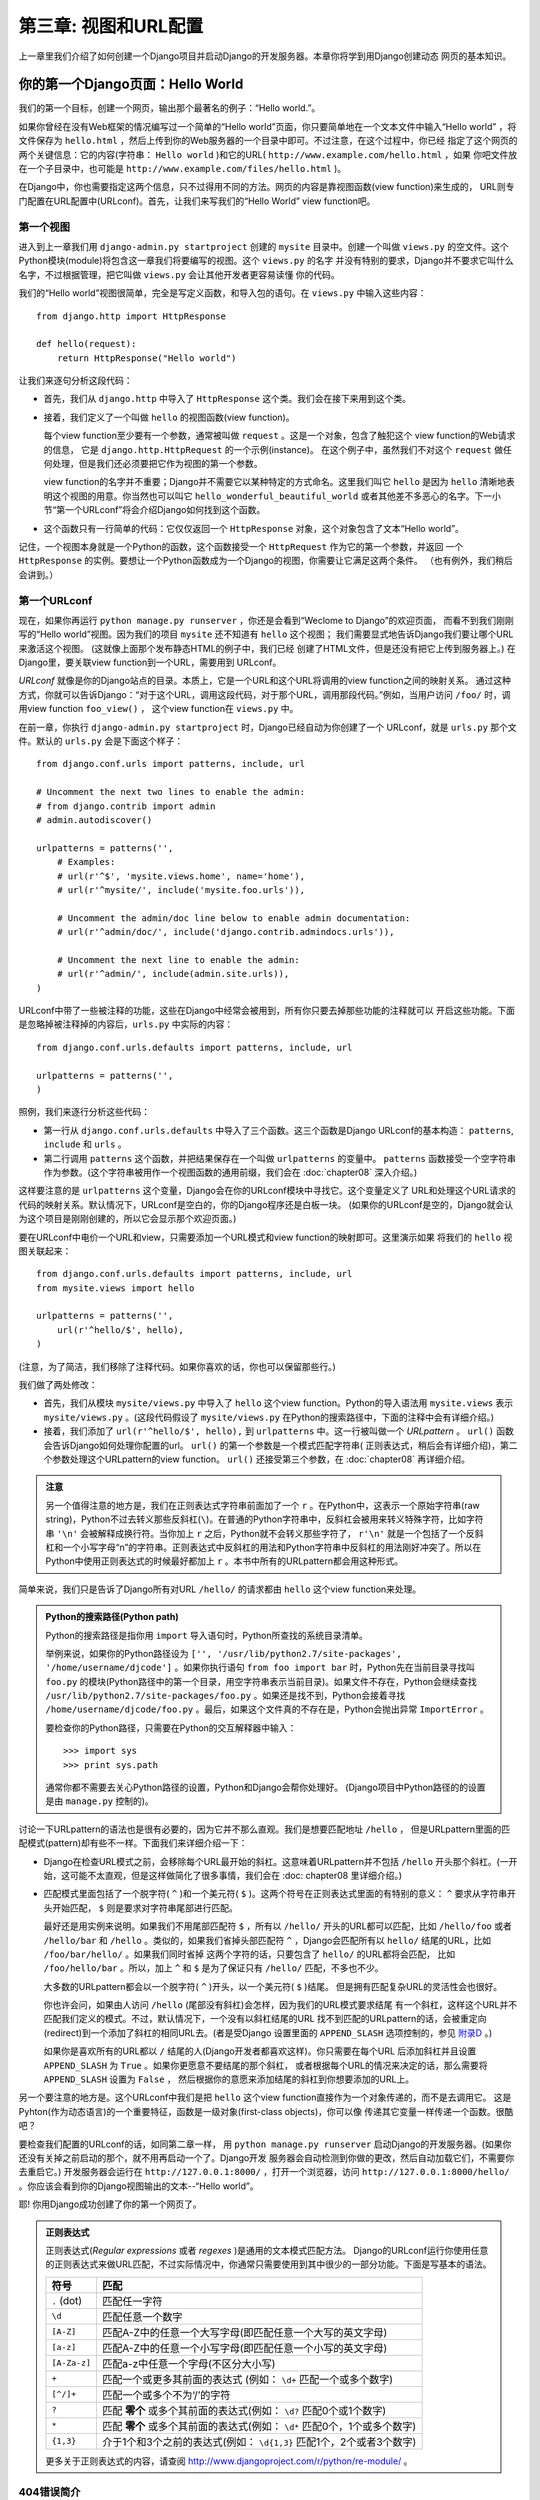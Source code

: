 =============================
第三章: 视图和URL配置
=============================

上一章里我们介绍了如何创建一个Django项目并启动Django的开发服务器。本章你将学到用Django创建动态
网页的基本知识。


你的第一个Django页面：Hello World
===========================================

我们的第一个目标，创建一个网页，输出那个最著名的例子：“Hello world.”。

如果你曾经在没有Web框架的情况编写过一个简单的“Hello world”页面，你只要简单地在一个文本文件中输入“Hello world”
，将文件保存为 ``hello.html`` ，然后上传到你的Web服务器的一个目录中即可。不过注意，在这个过程中，你已经
指定了这个网页的两个关键信息：它的内容(字符串： ``Hello world`` )和它的URL( ``http://www.example.com/hello.html`` ，如果
你吧文件放在一个子目录中，也可能是 ``http://www.example.com/files/hello.html`` )。

在Django中，你也需要指定这两个信息，只不过得用不同的方法。网页的内容是靠视图函数(view function)来生成的，
URL则专门配置在URL配置中(URLconf)。首先，让我们来写我们的“Hello World” view function吧。

第一个视图
---------------

进入到上一章我们用 ``django-admin.py startproject`` 创建的 ``mysite`` 目录中。创建一个叫做
``views.py`` 的空文件。这个Python模块(module)将包含这一章我们将要编写的视图。这个 ``views.py`` 的名字
并没有特别的要求，Django并不要求它叫什么名字，不过根据管理，把它叫做 ``views.py`` 会让其他开发者更容易读懂
你的代码。

我们的“Hello world”视图很简单，完全是写定义函数，和导入包的语句。在 ``views.py`` 中输入这些内容：

::

    from django.http import HttpResponse

    def hello(request):
        return HttpResponse("Hello world")

让我们来逐句分析这段代码：

* 首先，我们从 ``django.http`` 中导入了 ``HttpResponse`` 这个类。我们会在接下来用到这个类。

* 接着，我们定义了一个叫做 ``hello`` 的视图函数(view function)。

  每个view function至少要有一个参数，通常被叫做 ``request`` 。这是一个对象，包含了触犯这个
  view function的Web请求的信息， 它是 ``django.http.HttpRequest`` 的一个示例(instance)。
  在这个例子中，虽然我们不对这个 ``request`` 做任何处理，但是我们还必须要把它作为视图的第一个参数。

  view function的名字并不重要；Django并不需要它以某种特定的方式命名。这里我们叫它 ``hello``
  是因为 ``hello`` 清晰地表明这个视图的用意。你当然也可以叫它 ``hello_wonderful_beautiful_world``
  或者其他差不多恶心的名字。下一小节“第一个URLconf”将会介绍Django如何找到这个函数。

* 这个函数只有一行简单的代码：它仅仅返回一个 ``HttpResponse`` 对象，这个对象包含了文本“Hello world”。

记住，一个视图本身就是一个Python的函数，这个函数接受一个 ``HttpRequest`` 作为它的第一个参数，并返回
一个 ``HttpResponse`` 的实例。要想让一个Python函数成为一个Django的视图，你需要让它满足这两个条件。
（也有例外，我们稍后会讲到。）

第一个URLconf
------------------

现在，如果你再运行 ``python manage.py runserver`` ，你还是会看到“Weclome to Django”的欢迎页面，
而看不到我们刚刚写的“Hello world”视图。因为我们的项目 ``mysite`` 还不知道有 ``hello`` 这个视图；
我们需要显式地告诉Django我们要让哪个URL来激活这个视图。 (这就像上面那个发布静态HTML的例子中，我们已经
创建了HTML文件，但是还没有把它上传到服务器上。) 在Django里，要关联view function到一个URL，需要用到
URLconf。

*URLconf* 就像是你的Django站点的目录。本质上，它是一个URL和这个URL将调用的view function之间的映射关系。
通过这种方式，你就可以告诉Django：“对于这个URL，调用这段代码，对于那个URL，调用那段代码。”例如，当用户访问
``/foo/`` 时，调用view function ``foo_view()`` ， 这个view function在 ``views.py`` 中。

在前一章，你执行 ``django-admin.py startproject`` 时，Django已经自动为你创建了一个
URLconf，就是 ``urls.py`` 那个文件。默认的 ``urls.py`` 会是下面这个样子：

::

    from django.conf.urls import patterns, include, url

    # Uncomment the next two lines to enable the admin:
    # from django.contrib import admin
    # admin.autodiscover()

    urlpatterns = patterns('',
        # Examples:
        # url(r'^$', 'mysite.views.home', name='home'),
        # url(r'^mysite/', include('mysite.foo.urls')),

        # Uncomment the admin/doc line below to enable admin documentation:
        # url(r'^admin/doc/', include('django.contrib.admindocs.urls')),

        # Uncomment the next line to enable the admin:
        # url(r'^admin/', include(admin.site.urls)),
    )

URLconf中带了一些被注释的功能，这些在Django中经常会被用到，所有你只要去掉那些功能的注释就可以
开启这些功能。下面是忽略掉被注释掉的内容后，``urls.py`` 中实际的内容：

::

    from django.conf.urls.defaults import patterns, include, url

    urlpatterns = patterns('',
    )

照例，我们来逐行分析这些代码：

* 第一行从 ``django.conf.urls.defaults`` 中导入了三个函数。这三个函数是Django URLconf的基本构造：
  ``patterns``, ``include`` 和 ``urls`` 。

* 第二行调用 ``patterns`` 这个函数，并把结果保存在一个叫做 ``urlpatterns`` 的变量中。 ``patterns``
  函数接受一个空字符串作为参数。(这个字符串被用作一个视图函数的通用前缀，我们会在 :doc:`chapter08` 深入介绍。)

这样要注意的是 ``urlpatterns`` 这个变量，Django会在你的URLconf模块中寻找它。这个变量定义了
URL和处理这个URL请求的代码的映射关系。默认情况下，URLconf是空白的，你的Django程序还是白板一块。
(如果你的URLconf是空的，Django就会认为这个项目是刚刚创建的，所以它会显示那个欢迎页面。)

要在URLconf中电价一个URL和view，只需要添加一个URL模式和view function的映射即可。这里演示如果
将我们的 ``hello`` 视图关联起来：

::

    from django.conf.urls.defaults import patterns, include, url
    from mysite.views import hello

    urlpatterns = patterns('',
        url(r'^hello/$', hello),
    )

(注意，为了简洁，我们移除了注释代码。如果你喜欢的话，你也可以保留那些行。)

我们做了两处修改：

* 首先，我们从模块 ``mysite/views.py`` 中导入了 ``hello`` 这个view function。Python的导入语法用
  ``mysite.views`` 表示 ``mysite/views.py`` 。(这段代码假设了 ``mysite/views.py`` 在Python的搜索路径中，下面的注释中会有详细介绍。)

* 接着，我们添加了 ``url(r'^hello/$', hello),`` 到 ``urlpatterns`` 中。这一行被叫做一个
  *URLpattern* 。 ``url()`` 函数会告诉Django如何处理你配置的url。 ``url()`` 的第一个参数是一个模式匹配字符串(
  正则表达式，稍后会有详细介绍)，第二个参数处理这个URLpattern的view function。 ``url()`` 还接受第三个参数，在
  :doc:`chapter08` 再详细介绍。

.. admonition:: 注意

  另一个值得注意的地方是，我们在正则表达式字符串前面加了一个 ``r`` 。在Python中，这表示一个原始字符串(raw
  string)，Python不过去转义那些反斜杠(``\``)。在普通的Python字符串中，反斜杠会被用来转义特殊字符，比如字符串
  ``'\n'`` 会被解释成换行符。当你加上 ``r`` 之后，Python就不会转义那些字符了， ``r'\n'`` 就是一个包括了一个反斜杠和一个小写字母“n”的字符串。正则表达式中反斜杠的用法和Python字符串中反斜杠的用法刚好冲突了。所以在Python中使用正则表达式的时候最好都加上 ``r`` 。本书中所有的URLpattern都会用这种形式。

简单来说，我们只是告诉了Django所有对URL ``/hello/`` 的请求都由 ``hello`` 这个view function来处理。

.. admonition:: Python的搜索路径(Python path)

    Python的搜索路径是指你用 ``import`` 导入语句时，Python所查找的系统目录清单。

    举例来说，如果你的Python路径设为 ``['',
    '/usr/lib/python2.7/site-packages', '/home/username/djcode']`` 。如果你执行语句
    ``from foo import bar`` 时，Python先在当前目录寻找叫 ``foo.py`` 的模块(Python路径中的第一个目录，用空字符串表示当前目录)。如果文件不存在，Python会继续查找
    ``/usr/lib/python2.7/site-packages/foo.py`` 。如果还是找不到，Python会接着寻找
    ``/home/username/djcode/foo.py`` 。最后，如果这个文件真的不存在是，Python会抛出异常 ``ImportError`` 。

    要检查你的Python路径，只需要在Python的交互解释器中输入：

    ::

        >>> import sys
        >>> print sys.path

    通常你都不需要去关心Python路径的设置，Python和Django会帮你处理好。
    (Django项目中Python路径的的设置是由 ``manage.py`` 控制的)。

讨论一下URLpattern的语法也是很有必要的，因为它并不那么直观。我们是想要匹配地址 ``/hello`` ，
但是URLpattern里面的匹配模式(pattern)却有些不一样。下面我们来详细介绍一下：

* Django在检查URL模式之前，会移除每个URL最开始的斜杠。这意味着URLpattern并不包括 ``/hello`` 开头那个斜杠。(一开始，这可能不太直观，但是这样做简化了很多事情，我们会在 :doc: chapter08 里详细介绍。)

* 匹配模式里面包括了一个脱字符( ``^`` )和一个美元符( ``$`` )。这两个符号在正则表达式里面的有特别的意义： ``^`` 要求从字符串开头开始匹配， ``$`` 则是要求对字符串尾部进行匹配。

  最好还是用实例来说明。如果我们不用尾部匹配符 ``$`` ，所有以 ``/hello/`` 开头的URL都可以匹配，比如
  ``/hello/foo`` 或者 ``/hello/bar`` 和 ``/hello`` 。类似的，如果我们省掉头部匹配符
  ``^`` ，Django会匹配所有以 ``hello/`` 结尾的URL，比如 ``/foo/bar/hello/`` 。如果我们同时省掉
  这两个字符的话，只要包含了 ``hello/`` 的URL都将会匹配， 比如 ``/foo/hello/bar`` 。所以，加上
  ``^`` 和 ``$`` 是为了保证只有 ``/hello/`` 匹配，不多也不少。

  大多数的URLpattern都会以一个脱字符( ``^`` )开头，以一个美元符( ``$`` )结尾。
  但是拥有匹配复杂URL的灵活性会也很好。

  你也许会问，如果由人访问 ``/hello`` (尾部没有斜杠)会怎样，因为我们的URL模式要求结尾
  有一个斜杠，这样这个URL并不匹配我们定义的模式。不过，默认情况下，一个没有以斜杠结尾的URL
  找不到匹配的URLpattern的话，会被重定向(redirect)到一个添加了斜杠的相同URL去。(者是受Django
  设置里面的 ``APPEND_SLASH`` 选项控制的，参见 附录D_ 。)

  如果你是喜欢所有的URL都以 ``/`` 结尾的人(Django开发者都喜欢这样)。你只需要在每个URL
  后添加斜杠并且设置 ``APPEND_SLASH`` 为 ``True`` 。如果你更愿意不要结尾的那个斜杠，
  或者根据每个URL的情况来决定的话，那么需要将 ``APPEND_SLASH`` 设置为 ``False`` ，
  然后根据你的意愿来添加结尾的斜杠到你想要添加的URL上。

另一个要注意的地方是。这个URLconf中我们是把 ``hello`` 这个view function直接作为一个对象传递的，而不是去调用它。
这是Pyhton(作为动态语言)的一个重要特征，函数是一级对象(first-class objects)，你可以像
传递其它变量一样传递一个函数。很酷吧？

要检查我们配置的URLconf的话，如同第二章一样， 用 ``python manage.py runserver``
启动Django的开发服务器。(如果你还没有关掉之前启动的那个，就不用再启动一个了。Django开发
服务器会自动检测到你做的更改，然后自动加载它们，不需要你去重启它。) 开发服务器会运行在
``http://127.0.0.1:8000/`` ，打开一个浏览器，访问
``http://127.0.0.1:8000/hello/`` 。你应该会看到你的Django视图输出的文本--“Hello world”。

耶! 你用Django成功创建了你的第一个网页了。

.. admonition:: 正则表达式

    正则表达式(*Regular expressions* 或者 *regexes* )是通用的文本模式匹配方法。
    Django的URLconf运行你使用任意的正则表达式来做URL匹配，不过实际情况中，你通常只需要使用到其中很少的一部分功能。下面是写基本的语法。

    ============  ==========================================================
    符号           匹配
    ============  ==========================================================
    ``.`` (dot)   匹配任一字符

    ``\d``        匹配任意一个数字

    ``[A-Z]``     匹配A-Z中的任意一个大写字母(即匹配任意一个大写的英文字母)

    ``[a-z]``     匹配A-Z中的任意一个小写字母(即匹配任意一个小写的英文字母)

    ``[A-Za-z]``  匹配a-z中任意一个字母(不区分大小写)

    ``+``         匹配一个或更多其前面的表达式 (例如： ``\d+`` 匹配一个或多个数字)

    ``[^/]+``     匹配一个或多个不为‘/’的字符

    ``?``         匹配 **零个** 或多个其前面的表达式(例如： ``\d?`` 匹配0个或1个数字)

    ``*``         匹配 **零个** 或多个其前面的表达式(例如： ``\d*`` 匹配0个，1个或多个数字)

    ``{1,3}``     介于1个和3个之前的表达式(例如： ``\d{1,3}`` 匹配1个，2个或者3个数字)
    ============  ==========================================================

    更多关于正则表达式的内容，请查阅 http://www.djangoproject.com/r/python/re-module/ 。

404错误简介
-----------------------------

目前，我们的URLconf中只定义了一个URLpattern：处理到 ``/hello/`` 的请求。如果请求其他的URL会怎么样呢？

运行你的Django开发服务器，然后访问一个类似 ``http://127.0.0.1:8000/goodbye/``, ``http://127.0.0.1:8000/hello/subdirectory/`` 或者是 ``http://127.0.0.1:8000/`` (网站根目录)的页面。你会看到一个“Page
not found”信息(如图3-1所示)。因为你没有定义如何处理这个URL请求，所有Django显示这样的信息。

.. figure:: graphics/chapter03/404.png
   :alt: Django的404页面截图.

   图3-1. Django的404页面

这个页面比原始的404错误信息更加实用，它还显示了哪个URLconf被用到，以及这个URLconf里面的
每一个匹配模式。你可以通过这个信息知道为什么你请求的URL会抛出404错误。

当然，这些敏感的信息只会显示给开发者，如果是已经部署到因特网上的生产站点就不能再将这些信息暴露出来。
所以，这个“Page not found”的页面只会在 *调试模式* 下显示，我们会在以后说明怎么关闭调试模式，
你现在只要知道，每个项目创建时默认是处在调试模式的，如果关闭调试模式后，Django会输出一个不同的
404响应。


网站根目录简介
--------------------------------

上一节中，我们访问网站根目录 ``http://127.0.0.1:8000/`` 时，得到一个404错误消息。
Django不会在你的网站根目录下增加任何东西，Django不会区别对待这个URL。这需要你到URLconf中
为它指定一个URLpattern，和URLconf中其他条目完全一样。

要去匹配网站根目录可能不是那么直观，所以这里专门列出来一下。当你写好你的网站根目录的视图之后，
用 ``'^$'`` 这个模式去匹配，因为它会匹配一个空字符串。如下面的例子所示：

::

    from mysite.views import hello, my_homepage_view

    urlpatterns = patterns('',
        url(r'^$', my_homepage_view),
        # ...
    )

Django如何处理一个请求
==============================

在开始我们的第二个视图之前，我想暂停一下，先去了解一点Django的原理。当你通过浏览器访问
``http://127.0.0.1:8000/hello/`` ，你会看到你的“Hello world”信息。Django在后台
都做了哪些事情呢？

所有均开始于setting文件。当你运行 ``python manage.py runserver`` 时，这个脚本会去
内层那个 ``mysite`` 文件夹内查找一个 ``setting.py`` 的文件。这个文件包裹了当前这个Django
项目的各种各样的配置。这些配置信息都是大写的，如： ``TEMPLATE_DIRS`` ，``DATABASES`` 等等。
最重要的一个配置是 ``ROOT_URLCONF`` 。 ``ROOT_URLCONF`` 定义了那个Python模块被用在这个网站
的URLconf。

还记得运行 ``django-admin.py startproject`` 的时候创建了 ``settings.py`` 和 ``urls.py``
这两个文件吧？这个自动创建的 ``settings.py`` 包括了 ``ROOT_URLCONF`` ，并且将其指向了自动生产的
``settings.py`` 。打开这个 ``setting.py`` ，你会看到：

::

    ROOT_URLCONF = 'mysite.urls'

其对应的文件就是 ``mysite/urls.py`` 。

当你访问一个特定的URL时，比如 ``/hello/`` ， Django会加载 ``ROOT_URLCONF`` 指向的URLconf，
然后按顺序逐个检查里面的URLpattern，知道找到和请求的URL匹配的URLpattern。当找到匹配的URLpattern后，
Django会调用和这个URLpattern相关联的view function，并把当前的请求作为一个 ``HttpRequest`` 对象
传到view function的第一个参数。(稍后我们会介绍 ``HttpRequest`` 的标准。)

正如我们的第一个例子一样，一个view function必须返回一个 ``HttpResponse`` 对象。剩下的事情就由Django
来完成，Django会把这个Pythong对象转换成合适的Web响应，设置合适的HTTP头部以及内容(比如网页的内容)。

总结一下：

1. 一个请求进来，请求 ``/hello/`` 。
2. Django通过 ``ROOT_URLCONF`` 找到根URLconf。
3. Django在URLconf中找到第一个匹配 ``/hello/`` 的URLpattern。
4. 如果找到匹配项，Django调用对应的视图函数。
5. 视图函数返回一个 ``HttpResponse`` 。
6. Django将 ``HttpResponse`` 转换成正确的HTTP响应，就是浏览器中显示的网页了。

你现在知道怎么做一个Django页面了。真的很简单，只需要编写一些view function，然后通过URLconf将他们
和URL一一对应起来。


第二个视图： 动态内容
=================================

我们的“Hello world”视图是用来演示Django的工作方式，它还不是一个 *动态* 的网页，因为
它的内容总是一样的。每次你访问 ``/hello/`` 都会看到一样的内容，这还是和一个静态HTML文件
一样。

那让我们的第二个视图更动态一点儿吧，我们还做一个显示当前日期和时间的页面。这个例子足够简单，
不涉及数据库或者用户输入，仅仅是将服务器上的时间显示到页面上。这个例子只是比上面那个稍微有
意思一点，不过它也能用来展示几个概念。

这个视图需要做两件事：计算当前的日期和时间，以及返回一个包含这个值的 ``HttpResponse`` 。
如果你有过Python的经验，你也许知道Python有一个 ``datetime`` 模块可以用来计算日期。
下面我们来看看如何用它：

::

    >>> import datetime
    >>> now = datetime.datetime.now()
    >>> now
    datetime.datetime(2008, 12, 13, 14, 9, 39, 2731)
    >>> print now
    2008-12-13 14:09:39.002731

很简单，也并没有涉及到Django。它仅仅是Python的代码。(我们希望你注意哪些是纯Python代码，哪些
是有Django特性的代码，这样，在你学习Django的过程中，你也可以学到一些Python的知识，并用到其他的
不用Django的Python项目中。)

要想我们的Django视图显示当前的日期和时间，我们仅需把语句 ``datetime.datetime.now()`` 放到
视图函数里面，然后返回一个 ``HttpResponse`` 。代码如下：

::

    from django.http import HttpResponse
    import datetime

    def current_datetime(request):
        now = datetime.datetime.now()
        html = "<html><body>It is now %s.</body></html>" % now
        return HttpResponse(html)

和我们的 ``hello`` 视图一样，这个函数也保存在 ``views.py`` 当中。为了简洁，我们没有把
``hello`` 函数列出来。下面是完整的 ``views.py`` 的内容：

::

    from django.http import HttpResponse
    import datetime

    def hello(request):
        return HttpResponse("Hello world")

    def current_datetime(request):
        now = datetime.datetime.now()
        html = "<html><body>It is now %s.</body></html>" % now
        return HttpResponse(html)

(以后，如无必要，我们就不再重复列出先前的代码。你应该能识别出哪些是先前的代码，哪些是新的代码)。

我们来回顾一下刚刚添加 ``current_datetime`` 时做的更改。

* 首先，我们在文件顶端添加了一条语句 ``import datetime`` , 这样我们就可以计算日期了。

* ``current_datetime`` 函数计算当前的日期和时间，以 ``datetime.datetime`` 的形式
  保存在 ``now`` 这个局部变量中。

* 函数的第二行，我们用Python的格式化字符串(format-string)构造了一段HTML。
  字符串中的 ``%s`` 是一个占位符，字符串后面的百分号(%)表示用变量 ``now`` 的值代替前面
  字符串中的 ``%s`` 。``now`` 是一个 ``datetime.datetime`` 而不是一个字符
  串， ``%s`` (格式化字符)会把它转换 ``"2008-12-13 14:09:39.002731"``
  这样的字符串表现形式。所以，最后会输出 ``"<html><body>It is now 2008-12-13 14:09:39.002731.</body></html>"``
  这样的HTML字符串。

  我们现在的HTML是有错误的，我们这样做是为了保持例子的简短。

* 最后，我们的视图和刚刚的 ``hello`` 视图一样返回一个 ``HttpResponse`` 对象，包含了刚刚生成的响应。

在 ``views.py`` 中添加视图之后，我们还要在 ``urls.py`` 中添加URLpattern来告诉Django由哪个URL来处理
这个视图。用 ``/time`` 之类的字眼会比较容易理解：

::

    from django.conf.urls.defaults import patterns, include, url
    from mysite.views import hello, current_datetime

    urlpatterns = patterns('',
        url(r'^hello/$', hello),
        url(r'^time/$', current_datetime),
    )

这里，我们修改了两个地方，首先，在顶部导入了 ``current_datetime`` 函数。 然后，更重要的一步是我们
添加了一个URL ``/time`` 关联到这个新视图。理解了吗？

写好了视图，添加了URLpattern，现在运行 ``runserver`` 并访问在浏览器里面访问
``http://127.0.0.1:8000/time/`` ，你将会看到当前的时间和日期。

.. admonition:: Django中的时区

  你看到的时间可能会和当前时间相差几个小时，这是因为Django是会处理时区的，Django中默认的
  时区是 ``America/Chicago`` (因为必须有一个值，所以就默认设置为Django的诞生地的时区了)。
  如果你是处在其他的时区，你需要在 ``settings.py`` 中修改这个值。请参考它里面的注释，以
  获取最新世界时区列表。

URLconfs和松耦合
===========================

现在我们该来讲讲Django中URLconf背后的哲学：松耦合原则。简单说，松耦合是一个重要的保证不同部
分互换性的软件开发方法。如果软件中的两部分是松耦合的，其中一部分的改动对另一部分的影响很小
甚至没有影响。

Django的URLconf就是松耦合的一个很好的例子，在一个Django程序中，URL的定义和它要调用的视图就
是松耦合的。换句话说就是，决定URL返回哪个视图函数和实现这个视图函数是在不同的地方。这使得
你可以修改一块而不会影响另一块。

比如我们的 ``current_datetime`` 视图。如果我们要把它的URL从 ``/time/`` 改成
``/current-time/`` 。 我们只需要简单该它的URLconf就可以了，而不需要去管视图函数的实现。
同样的，如果我们想修改这个函数的内部实现，也不用担心会影响对应的URL。

此外，如果我们想要多个URL都可以访问这个函数，我们也只需要修改URL配置而不用去动视图的代码。
下面这个例子里，有两个URL都可以调用我们的 ``current_datetime`` 视图。这个一个故弄玄虚
的例子，但是这个方法迟早用得上。

::

    urlpatterns = patterns('',
        url(r'^hello/$', hello),
        url(r'^time/$', current_datetime),
        url(r'^another-time-page/$', current_datetime),
    )

URLconf和View是松耦合的，在本书中你会继续看到这一哲学。

第三个视图：动态URL
==========================

在我们的上一个视图 ``current_datetime`` ，尽管内容是动态的，但是URL (``/time/``) 是静态的。
在大多数动态的Web应用程序中，URL通常可以包含一些参数可以控制页面的输出。比如一个在线书店会
给每本书分配一个URL，如 ``/books/243/`` ， ``/books/81196/`` 这样。

那让我们来创建我们的第三个视图，显示当前时间加上一个偏移量的时间。我们的目标是
``/time/plus/1/`` 显示当前时间+1个小时的页面， ``/time/plus/2/`` 显示当前时间+2个小时的
页面， ``/time/plus/3/`` 显示+3个小时的页面，以此类推。

新手可能会用不同的视图函数来处理每个时间偏差量，会有这样的URL配置：

::

    urlpatterns = patterns('',
        url(r'^time/$', current_datetime),
        url(r'^time/plus/1/$', one_hour_ahead),
        url(r'^time/plus/2/$', two_hours_ahead),
        url(r'^time/plus/3/$', three_hours_ahead),
        url(r'^time/plus/4/$', four_hours_ahead),
    )

显然，这样的处理是不妥当的，不但需要写很多的视图，而且我们的程序还只能处理那些已经被定义的时
间段。如果哪天我们要再加一个显示+5小时的视图，我们又得去创建一个view function和配置一条
URLpattern。我们需要在这里做一些抽象。


.. admonition:: 关于漂亮URL的一点建议

  如果你有其他Web平台的开发经验(比如PHP或Java)， 你可能会想：嘿！让我们用查询字符串参数
  吧！像 ``/time/plus?hours=3`` 这样，里面的小时应该在查询字符串中被参数 ``hours``
  指定(问号后面的部分)。

  你可以这样做(我们会在第七章讲到)，但是Django的一个核心理念是URL看起来必须漂亮。像
  ``/time/plus/3/`` 这样的URL更清晰，更简单，也更具可读性，可以很容易被大声念出来。
  漂亮的URL就是高质量的Web应用的一个标志。

  Django的URL配置可以使你很容易配置出漂亮的URL。

那么，我们要怎样来处理任意小时的偏差呢？我们要用到通配符。我们前面有提到，一个URL模式就是一
个正则表达式，因此，我们可以在这里用 ``\d+`` 来匹配一个以上的数字。

::

    urlpatterns = patterns('',
        # ...
        url(r'^time/plus/\d+/$', hours_ahead),
        # ...
    )

(这里我们用 ``# ...`` 表示省略的了其他的URL模式。)

这个URLpattern可以匹配任意类似 ``/time/plus/2/`` ， ``/time/plus/25/`` 甚至是  ``/time/plus/100000000000/`` 这样的URL。更进一步，让我们把它限制在最大允许99个小时，这样
我们就只允许一个或两个数字，正则表达式的语法是 ``\d{1,2}``::

    url(r'^time/plus/\d{1,2}/$', hours_ahead),

.. admonition::  注意

  当我们编写Web应用的时候，尽可能考虑可能的数据输入是很重要的，然后决定哪些我们可以接受，
  这里，我们就显示了99个小时的时间差。

Now that we've designated a wildcard for the URL, we need a way of passing that
wildcard data to the view function, so that we can use a single view function
for any arbitrary hour offset. We do this by placing parentheses around the
data in the URLpattern that we want to save. In the case of our example, we
want to save whatever number was entered in the URL, so let's put parentheses
around the ``\d{1,2}``, like this::

    url(r'^time/plus/(\d{1,2})/$', hours_ahead),

If you're familiar with regular expressions, you'll be right at home here;
we're using parentheses to *capture* data from the matched text.

The final URLconf, including our previous two views, looks like this::

    from django.conf.urls.defaults import *
    from mysite.views import hello, current_datetime, hours_ahead

    urlpatterns = patterns('',
        url(r'^hello/$', hello),
        url(r'^time/$', current_datetime),
        url(r'^time/plus/(\d{1,2})/$', hours_ahead),
    )

With that taken care of, let's write the ``hours_ahead`` view.

``hours_ahead`` is very similar to the ``current_datetime`` view we wrote
earlier, with a key difference: it takes an extra argument, the number of hours
of offset. Here's the view code::

    from django.http import Http404, HttpResponse
    import datetime

    def hours_ahead(request, offset):
        try:
            offset = int(offset)
        except ValueError:
            raise Http404()
        dt = datetime.datetime.now() + datetime.timedelta(hours=offset)
        html = "<html><body>In %s hour(s), it will be %s.</body></html>" % (offset, dt)
        return HttpResponse(html)

Let's step through this code one line at a time:

* The view function, ``hours_ahead``, takes *two* parameters: ``request``
  and ``offset``.

  * ``request`` is an ``HttpRequest`` object, just as in ``hello`` and
    ``current_datetime``. We'll say it again: each view *always* takes an
    ``HttpRequest`` object as its first parameter.

  * ``offset`` is the string captured by the parentheses in the
    URLpattern. For example, if the requested URL were ``/time/plus/3/``,
    then ``offset`` would be the string ``'3'``. If the requested URL were
    ``/time/plus/21/``, then ``offset`` would be the string ``'21'``. Note
    that captured values will always be *strings*, not integers, even if
    the string is composed of only digits, such as ``'21'``.

    (Technically, captured values will always be *Unicode objects*, not
    plain Python bytestrings, but don't worry about this distinction at
    the moment.)

    We decided to call the variable ``offset``, but you can call it
    whatever you'd like, as long as it's a valid Python identifier. The
    variable name doesn't matter; all that matters is that it's the second
    argument to the function, after ``request``. (It's also possible to
    use keyword, rather than positional, arguments in an URLconf. We cover
    that in Chapter 8.)

* The first thing we do within the function is call ``int()`` on ``offset``.
  This converts the string value to an integer.

  Note that Python will raise a ``ValueError`` exception if you call
  ``int()`` on a value that cannot be converted to an integer, such as the
  string ``'foo'``. In this example, if we encounter the ``ValueError``, we
  raise the exception ``django.http.Http404``, which, as you can imagine,
  results in a 404 "Page not found" error.

  Astute readers will wonder: how could we ever reach the ``ValueError``
  case, anyway, given that the regular expression in our URLpattern --
  ``(\d{1,2})`` -- captures only digits, and therefore ``offset`` will only
  ever be a string composed of digits? The answer is, we won't, because
  the URLpattern provides a modest but useful level of input validation,
  *but* we still check for the ``ValueError`` in case this view function
  ever gets called in some other way. It's good practice to implement view
  functions such that they don't make any assumptions about their
  parameters. Loose coupling, remember?

* In the next line of the function, we calculate the current date/time and
  add the appropriate number of hours. We've already seen
  ``datetime.datetime.now()`` from the ``current_datetime`` view; the new
  concept here is that you can perform date/time arithmetic by creating a
  ``datetime.timedelta`` object and adding to a ``datetime.datetime``
  object. Our result is stored in the variable ``dt``.

  This line also shows why we called ``int()`` on ``offset`` -- the
  ``datetime.timedelta`` function requires the ``hours`` parameter to be an
  integer.

* Next, we construct the HTML output of this view function, just as we did
  in ``current_datetime``. A small difference in this line from the previous
  line is that it uses Python's format-string capability with *two* values,
  not just one. Hence, there are two ``%s`` symbols in the string and a
  tuple of values to insert: ``(offset, dt)``.

* Finally, we return an ``HttpResponse`` of the HTML. By now, this is old
  hat.

With that view function and URLconf written, start the Django development server
(if it's not already running), and visit ``http://127.0.0.1:8000/time/plus/3/``
to verify it works. Then try ``http://127.0.0.1:8000/time/plus/5/``. Then
``http://127.0.0.1:8000/time/plus/24/``. Finally, visit
``http://127.0.0.1:8000/time/plus/100/`` to verify that the pattern in your
URLconf only accepts one- or two-digit numbers; Django should display a "Page
not found" error in this case, just as we saw in the section "A Quick Note
About 404 Errors" earlier. The URL ``http://127.0.0.1:8000/time/plus/`` (with
*no* hour designation) should also throw a 404.

.. admonition:: 编码顺序

    这个例子中，我们先写了URLpattern，然后才写视图，但是上一个例子中我们是先写视图，才是URLpattern。
    哪一种方式更好呢？

    嗯，怎么说呢，每个开发者都不一样。

    如果你是一个喜欢从总体上来把握的人，你应该更喜欢在项目开始的时候就写下所有的URL配置。
    然后再去编写每个对应的视图。这种方式的一个好处是它会给你一个很清晰的列表，一个to-do list，
    还明确地定义了你需要编写的视图函数的参数。

    如果你更像一个自底向上的开发者，你可能更喜欢先写视图，然后把他们和URL联系起来。这样也是没问题的。

    最后，这两种方式都是可行的，取决于你的大脑更适应哪种思考方式。


Django漂亮的出错页面
===========================

哈，让我花点时间来欣赏一下我们写好的Web程序吧……然后，我们来搞点儿小破坏。我们来把 ``offset = int(offset)``
注释掉，这会让 ``views.py`` 中产生一个错误。

::

    def hours_ahead(request, offset):
        # try:
        #     offset = int(offset)
        # except ValueError:
        #     raise Http404()
        dt = datetime.datetime.now() + datetime.timedelta(hours=offset)
        html = "<html><body>In %s hour(s), it will be %s.</body></html>" % (offset, dt)
        return HttpResponse(html)

启动开发服务器，然后访问 ``/time/plus/3/`` 。 你会看到一个包含大量信息的出错页，最上面是一条 ``TypeError``
信息 ``"unsupported type for timedelta hours component: unicode"`` 。

怎么回事呢？ ``datetime.timedelta`` 函数要求参数 ``hours`` 是一个整数，但是我们注释掉
了将 ``offset`` 转换为整数的代码。这就导致了 ``datetime.timedelta`` 抛出 ``TypeError``
的异常。这是每个程序员都会遇到的小bug。

这个例子是为了展示Django的出错页面。我们花点时间来看看这个出错页，看看里面有哪些
信息。

以下几点值得注意：

* 在页面顶部，你会得到关键的异常信息：异常类型，造成异常的参数(如本例中的
  ``"unsupported type"`` 信息)，异常发生在哪个文件，出错的行号等等。

* Under the key exception information, the page displays the full Python
  traceback for this exception. This is similar to the standard traceback
  you get in Python's command-line interpreter, except it's more
  interactive. For each level ("frame") in the stack, Django displays the
  name of the file, the function/method name, the line number, and the
  source code of that line.

  Click the line of source code (in dark gray), and you'll see several
  lines from before and after the erroneous line, to give you context.

  Click "Local vars" under any frame in the stack to view a table of all
  local variables and their values, in that frame, at the exact point in the
  code at which the exception was raised. This debugging information can be
  a great help.

* Note the "Switch to copy-and-paste view" text under the "Traceback"
  header. Click those words, and the traceback will switch to a alternate
  version that can be easily copied and pasted. Use this when you want to
  share your exception traceback with others to get technical support --
  such as the kind folks in the Django IRC chat room or on the Django users
  mailing list.

  Underneath, the "Share this traceback on a public Web site" button will
  do this work for you in just one click. Click it to post the traceback to
  http://www.dpaste.com/, where you'll get a distinct URL that you can
  share with other people.

* Next, the "Request information" section includes a wealth of information
  about the incoming Web request that spawned the error: GET and POST
  information, cookie values, and meta information, such as CGI headers.
  Appendix G has a complete reference of all the information a request
  object contains.

  Below the "Request information" section, the "Settings" section lists all
  of the settings for this particular Django installation. (We've already
  mentioned ``ROOT_URLCONF``, and we'll show you various Django settings
  throughout the book. All the available settings are covered in detail in
  Appendix D.)

The Django error page is capable of displaying more information in certain
special cases, such as the case of template syntax errors. We'll get to those
later, when we discuss the Django template system. For now, uncomment the
``offset = int(offset)`` lines to get the view function working properly again.

Are you the type of programmer who likes to debug with the help of carefully
placed ``print`` statements? You can use the Django error page to do so -- just
without the ``print`` statements. At any point in your view, temporarily insert
an ``assert False`` to trigger the error page. Then, you can view the local
variables and state of the program. Here's an example, using the
``hours_ahead`` view::

    def hours_ahead(request, offset):
        try:
            offset = int(offset)
        except ValueError:
            raise Http404()
        dt = datetime.datetime.now() + datetime.timedelta(hours=offset)
        assert False
        html = "<html><body>In %s hour(s), it will be %s.</body></html>" % (offset, dt)
        return HttpResponse(html)

Finally, it's obvious that much of this information is sensitive -- it exposes
the innards of your Python code and Django configuration -- and it would be
foolish to show this information on the public Internet. A malicious person
could use it to attempt to reverse-engineer your Web application and do nasty
things. For that reason, the Django error page is only displayed when your
Django project is in debug mode. We'll explain how to deactivate debug mode
in Chapter 12. For now, just know that every Django project is in debug mode
automatically when you start it. (Sound familiar? The "Page not found" errors,
described earlier in this chapter, work the same way.)

下一章
============

本章里，我们编写了view function，把HTML直接hard-code在Python代码里了。我们这样做是为了
演示方便，但是在实际情况中，一般这样的方式都不好。

Djano提供了一个简单但强大的模板引擎，可以让你将页面的设计和底层的代码分隔开来。`下一章`_ ，我们就将
深入Django的模板引擎。

.. _下一章: chapter04.html
.. _附录D: appendixD.html
